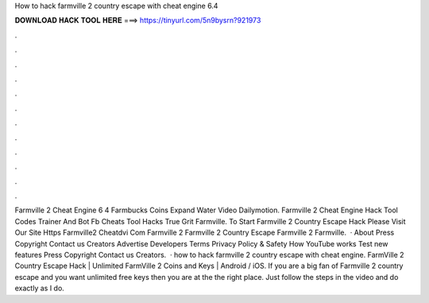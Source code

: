 How to hack farmville 2 country escape with cheat engine 6.4

𝐃𝐎𝐖𝐍𝐋𝐎𝐀𝐃 𝐇𝐀𝐂𝐊 𝐓𝐎𝐎𝐋 𝐇𝐄𝐑𝐄 ===> https://tinyurl.com/5n9bysrn?921973

.

.

.

.

.

.

.

.

.

.

.

.

Farmville 2 Cheat Engine 6 4 Farmbucks Coins Expand Water Video Dailymotion. Farmville 2 Cheat Engine Hack Tool Codes Trainer And Bot Fb Cheats Tool Hacks True Grit Farmville. To Start Farmville 2 Country Escape Hack Please Visit Our Site Https Farmville2 Cheatdvi Com Farmville 2 Farmville 2 Country Escape Farmville 2 Farmville.  · About Press Copyright Contact us Creators Advertise Developers Terms Privacy Policy & Safety How YouTube works Test new features Press Copyright Contact us Creators.  · how to hack farmville 2 country escape with cheat engine. FarmVille 2 Country Escape Hack | Unlimited FarmVille 2 Coins and Keys | Android / iOS. If you are a big fan of Farmville 2 country escape and you want unlimited free keys then you are at the the right place. Just follow the steps in the video and do exactly as I do.